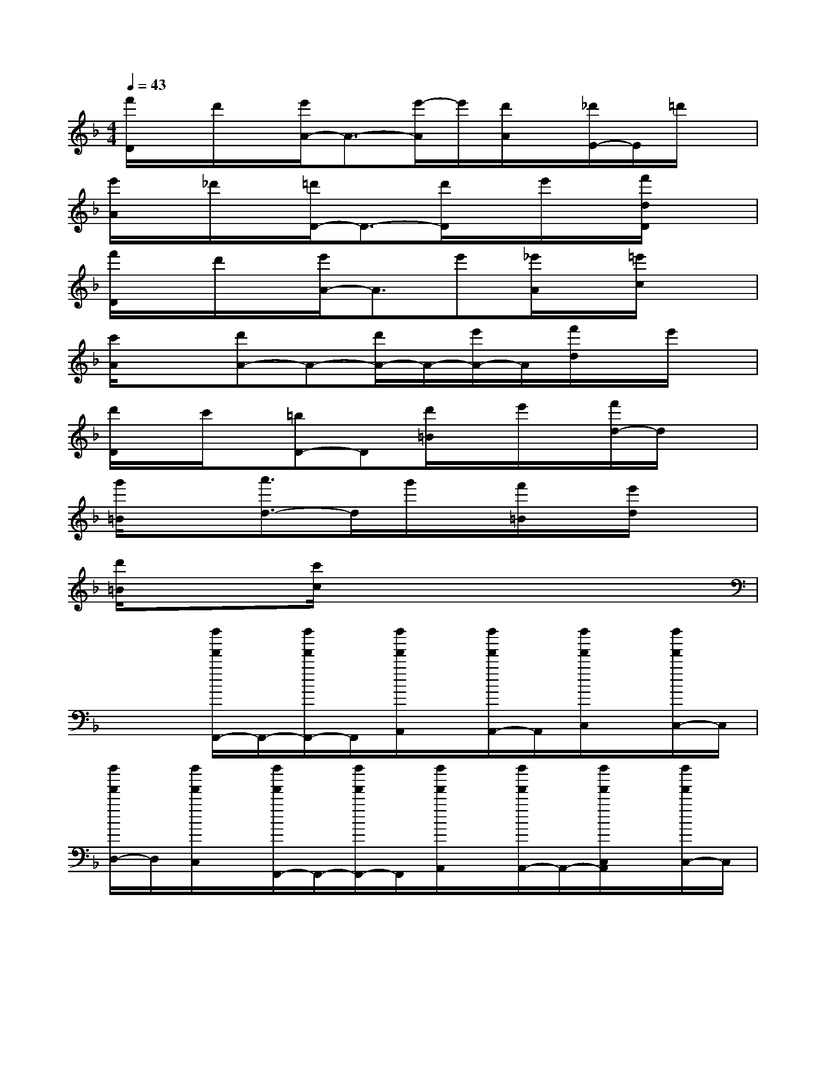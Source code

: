 X:1
T:
M:4/4
L:1/8
Q:1/4=43
K:F%1flats
V:1
[f'/2D/2]x/2d'/2x/2[e'/2A/2-]A3/2-[e'/2-A/2]e'/2[d'/2A/2]x/2[_d'/2E/2-]E/2=d'/2x/2|
[e'/2A/2]x/2_d'/2x/2[=d'/2D/2-]D3/2-[d'/2D/2]x/2e'/2x/2[f'/2d/2D/2]x3/2|
[f'/2D/2]x/2d'/2x/2[e'/2A/2-]A3/2e'[_e'/2A/2]x/2[=e'/2c/2]x3/2|
[c'/2A/2]x3/2[d'A-]A-[d'/2A/2-]A/2-[e'/2A/2-]A/2[f'/2d/2]x/2e'/2x/2|
[d'/2D/2]x/2c'/2x/2[=bD-]D[d'/2=B/2]x/2e'/2x/2[f'/2d/2-]d/2x|
[g'/2=B/2]x3/2[a'3/2d3/2-]d/2g'/2x/2[f'/2=B/2]x/2[e'/2d/2]x3/2|
[d'/2=B/2]x3/2[c'/2c/2]x4x3/2|
x2[f''/2f'/2F,,/2-]F,,/2-[f''/2f'/2F,,/2-]F,,/2[f''/2f'/2A,,/2]x/2[f''/2f'/2A,,/2-]A,,/2[f''/2f'/2C,/2]x/2[f''/2f'/2C,/2-]C,/2|
[f''/2f'/2D,/2-]D,/2[f''/2f'/2C,/2]x/2[f''/2f'/2F,,/2-]F,,/2-[f''/2f'/2F,,/2-]F,,/2[f''/2f'/2A,,/2]x/2[f''/2f'/2A,,/2-]A,,/2-[f''/2f'/2C,/2A,,/2]x/2[f''/2f'/2C,/2-]C,/2|
[f''/2f'/2D,/2-]D,/2[f''/2f'/2C,/2]x/2[f''/2f'/2F,,/2-]F,,/2-[f''/2f'/2F,,/2-]F,,/2[f''/2f'/2A,,/2]x/2[f''/2f'/2A,,/2-]A,,/2[f''/2f'/2C,/2]x/2[f''/2f'/2C,/2-]C,/2|
[f''/2f'/2D,/2-]D,/2[f''/2f'/2C,/2]x/2[f''/2f'/2F,,/2-]F,,/2-[f''/2f'/2F,,/2-]F,,/2[f''/2f'/2A,,/2]x/2[f''/2f'/2A,,/2-]A,,/2-[f''/2f'/2C,/2A,,/2]x/2[f''/2f'/2C,/2-]C,/2|
[f''/2f'/2D,/2-]D,/2[f''/2f'/2F,/2]x/2[f''/2_a'/2_B,,,/2-]B,,,/2-[f''/2_a'/2B,,,/2]x/2[f''/2_a'/2D,,/2]x/2[f''/2_a'/2D,,/2-]D,,/2[f''/2_a'/2F,,/2]x/2[f''/2_a'/2F,,/2-]F,,/2|
[f''/2_a'/2G,,/2-]G,,/2[f''/2_a'/2F,,/2]x/2[f''/2_a'/2B,,,/2-]B,,,/2-[f''/2_a'/2B,,,/2]x/2[f''/2_a'/2D,,/2]x/2[f''/2_a'/2D,,/2-]D,,/2[f''/2_a'/2F,,/2]x/2[f''/2_a'/2F,,/2-]F,,/2|
[f''/2_a'/2G,,/2-]G,,/2[f''/2_a'/2F,,/2]x/2[f''/2f'/2F,,/2-]F,,/2[f''/2f'/2]x/2[f''/2f'/2=A,,/2]x/2[f''/2f'/2A,,/2-]A,,/2[f''/2f'/2C,/2]x/2[f''/2f'/2C,/2-]C,/2|
[f''/2f'/2D,/2-]D,/2[f''/2f'/2C,/2]x/2[f''/2f'/2F,,/2-]F,,/2-[f''/2f'/2F,,/2]x/2[f''/2f'/2A,,/2]x/2[f''/2f'/2A,,/2-]A,,/2[f''/2f'/2C,/2A,,/2]x/2[f''/2f'/2C,/2-]C,/2|
[f''/2f'/2D,/2-]D,/2[f''/2f'/2G,/2]x/2[e''/2b'/2C,,/2-]C,,/2-[e''/2b'/2C,,/2]x/2[e''/2b'/2E,,/2]x/2[e''/2b'/2E,,/2-]E,,/2[e''/2b'/2G,,/2]x/2[e''/2b'/2G,,/2-]G,,/2